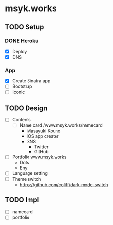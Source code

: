 * msyk.works
** TODO Setup
*** DONE Heroku
CLOSED: [2019-09-28 Sat 15:47]
- [X] Deploy
- [X] DNS
*** App
- [X] Create Sinatra app
- [ ] Bootstrap
- [ ] Iconic
** TODO Design
- [ ] Contents
  - [ ] Name card /www.msyk.works/namecard
    - Masayuki Kouno
    - iOS app creater
    - SNS
      - Twitter
      - GitHub
- [ ] Portfolio www.msyk.works
  - Dots
  - Eny
- [ ] Language setting
- [ ] Theme switch
  - https://github.com/coliff/dark-mode-switch
** TODO Impl
- [ ] namecard
- [ ] portfolio
